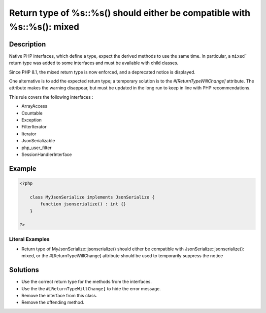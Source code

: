 .. _return-type-of-%s::%s()-should-either-be-compatible-with-%s::%s():-mixed:

Return type of %s::%s() should either be compatible with %s::%s(): mixed
------------------------------------------------------------------------
 
.. meta::
	:description:
		Return type of %s::%s() should either be compatible with %s::%s(): mixed: Native PHP interfaces, which define a type, expect the derived methods to use the same time.
	:og:image: https://php-changed-behaviors.readthedocs.io/en/latest/_static/logo.png
	:og:type: article
	:og:title: Return type of %s::%s() should either be compatible with %s::%s(): mixed
	:og:description: Native PHP interfaces, which define a type, expect the derived methods to use the same time
	:og:url: https://php-errors.readthedocs.io/en/latest/messages/return-type-of-%25s%3A%3A%25s%28%29-should-either-be-compatible-with-%25s%3A%3A%25s%28%29%3A-mixed.html
	:og:locale: en
	:twitter:card: summary_large_image
	:twitter:site: @exakat
	:twitter:title: Return type of %s::%s() should either be compatible with %s::%s(): mixed
	:twitter:description: Return type of %s::%s() should either be compatible with %s::%s(): mixed: Native PHP interfaces, which define a type, expect the derived methods to use the same time
	:twitter:creator: @exakat
	:twitter:image:src: https://php-changed-behaviors.readthedocs.io/en/latest/_static/logo.png

.. raw:: html

	<script type="application/ld+json">{"@context":"https:\/\/schema.org","@graph":[{"@type":"WebPage","@id":"https:\/\/php-errors.readthedocs.io\/en\/latest\/tips\/return-type-of-%s::%s()-should-either-be-compatible-with-%s::%s():-mixed.html","url":"https:\/\/php-errors.readthedocs.io\/en\/latest\/tips\/return-type-of-%s::%s()-should-either-be-compatible-with-%s::%s():-mixed.html","name":"Return type of %s::%s() should either be compatible with %s::%s(): mixed","isPartOf":{"@id":"https:\/\/www.exakat.io\/"},"datePublished":"Tue, 07 Jan 2025 10:53:32 +0000","dateModified":"Tue, 07 Jan 2025 10:53:32 +0000","description":"Native PHP interfaces, which define a type, expect the derived methods to use the same time","inLanguage":"en-US","potentialAction":[{"@type":"ReadAction","target":["https:\/\/php-tips.readthedocs.io\/en\/latest\/tips\/return-type-of-%s::%s()-should-either-be-compatible-with-%s::%s():-mixed.html"]}]},{"@type":"WebSite","@id":"https:\/\/www.exakat.io\/","url":"https:\/\/www.exakat.io\/","name":"Exakat","description":"Smart PHP static analysis","inLanguage":"en-US"}]}</script>

Description
___________
 
Native PHP interfaces, which define a type, expect the derived methods to use the same time. In particular, a ``mixed``` return type was added to some interfaces and must be available with child classes. 

Since PHP 8.1, the mixed return type is now enforced, and a deprecated notice is displayed.

One alternative is to add the expected return type; a temporary solution is to the `#[ReturnTypeWillChange]` attribute. The attribute makes the warning disappear, but must be updated in the long run to keep in line with PHP recommendations.

This rule covers the following interfaces : 

+ ArrayAccess
+ Countable
+ Exception
+ FilterIterator
+ Iterator
+ JsonSerializable
+ php_user_filter
+ SessionHandlerInterface



Example
_______

.. code-block:: php

   <?php
   
       class MyJsonSerialize implements JsonSerialize { 
           function jsonserialize() : int {}
       }
   
   ?>


Literal Examples
****************
+ Return type of MyJsonSerialize::jsonserialize() should either be compatible with JsonSerialize::jsonserialize(): mixed, or the #[\ReturnTypeWillChange] attribute should be used to temporarily suppress the notice

Solutions
_________

+ Use the correct return type for the methods from the interfaces.
+ Use the the ``#[ReturnTypeWillChange]`` to hide the error message.
+ Remove the interface from this class.
+ Remove the offending method.
